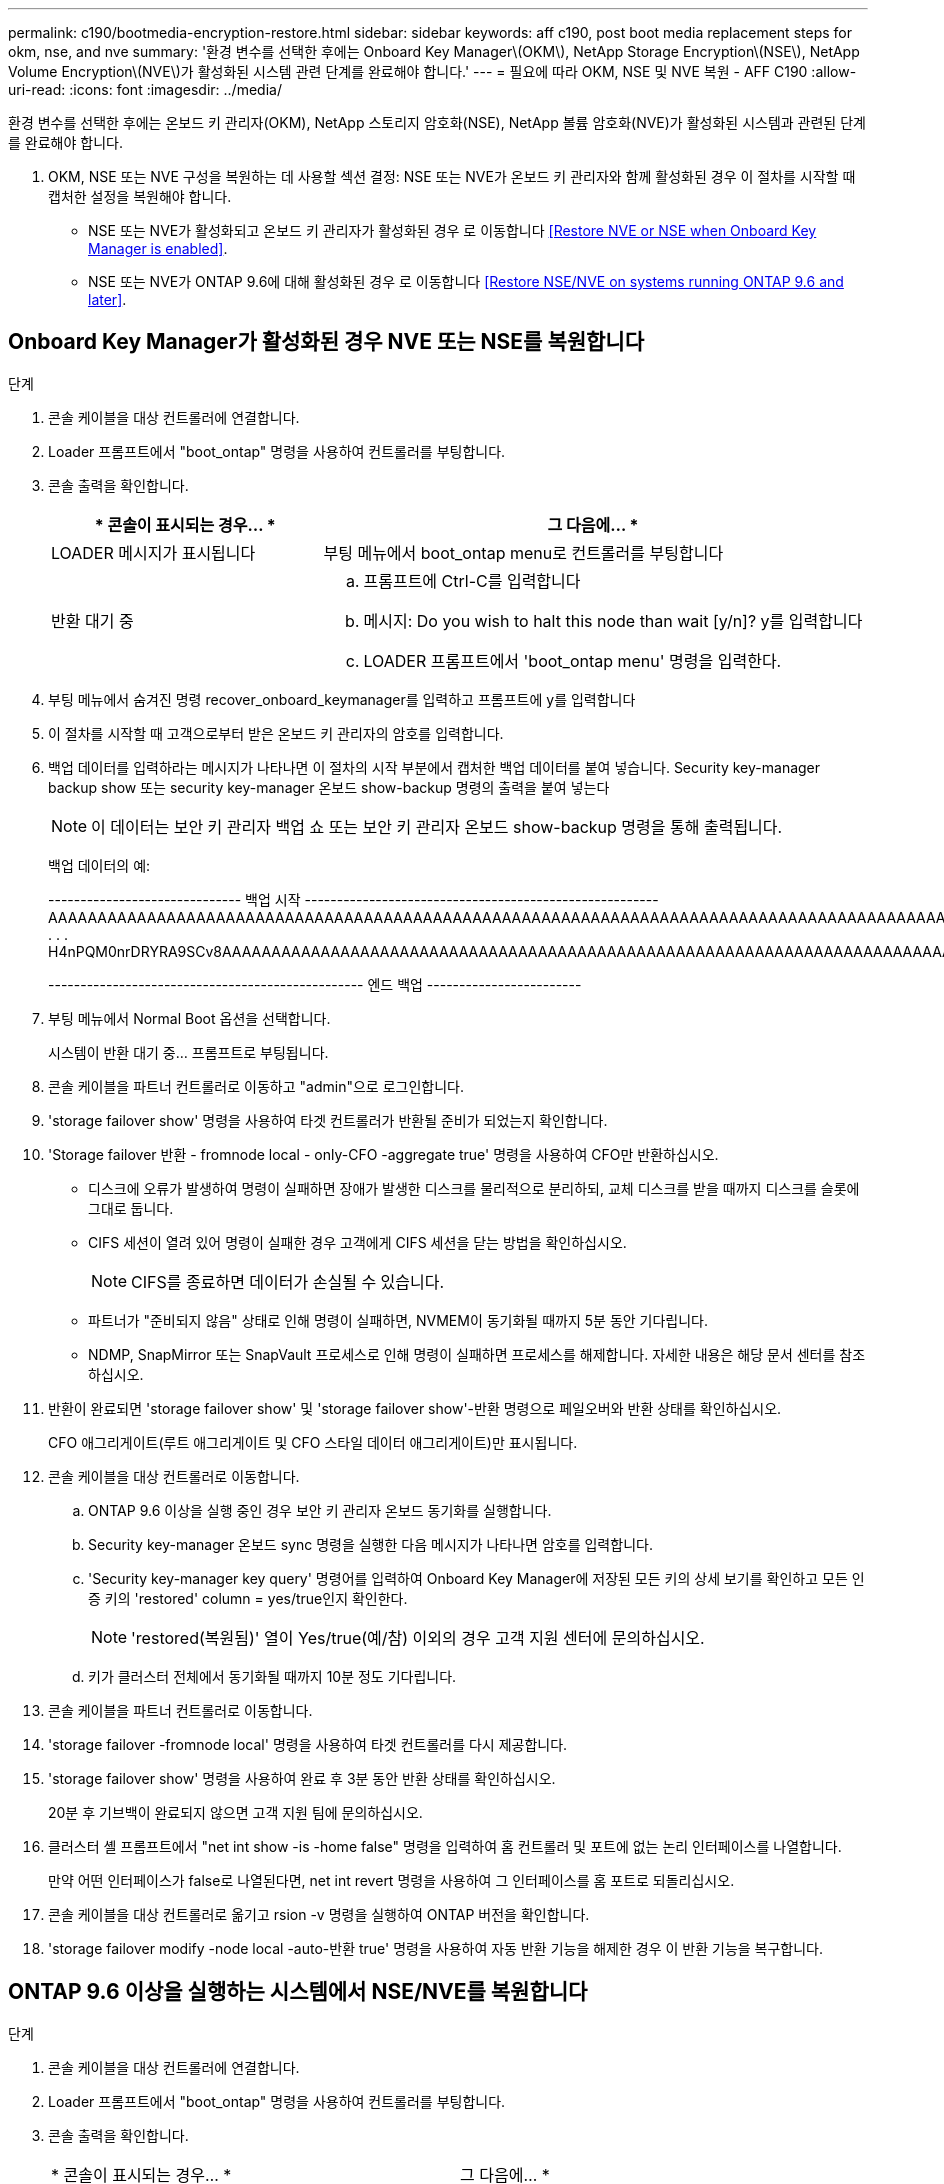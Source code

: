 ---
permalink: c190/bootmedia-encryption-restore.html 
sidebar: sidebar 
keywords: aff c190, post boot media replacement steps for okm, nse, and nve 
summary: '환경 변수를 선택한 후에는 Onboard Key Manager\(OKM\), NetApp Storage Encryption\(NSE\), NetApp Volume Encryption\(NVE\)가 활성화된 시스템 관련 단계를 완료해야 합니다.' 
---
= 필요에 따라 OKM, NSE 및 NVE 복원 - AFF C190
:allow-uri-read: 
:icons: font
:imagesdir: ../media/


[role="lead"]
환경 변수를 선택한 후에는 온보드 키 관리자(OKM), NetApp 스토리지 암호화(NSE), NetApp 볼륨 암호화(NVE)가 활성화된 시스템과 관련된 단계를 완료해야 합니다.

. OKM, NSE 또는 NVE 구성을 복원하는 데 사용할 섹션 결정: NSE 또는 NVE가 온보드 키 관리자와 함께 활성화된 경우 이 절차를 시작할 때 캡처한 설정을 복원해야 합니다.
+
** NSE 또는 NVE가 활성화되고 온보드 키 관리자가 활성화된 경우 로 이동합니다 <<Restore NVE or NSE when Onboard Key Manager is enabled>>.
** NSE 또는 NVE가 ONTAP 9.6에 대해 활성화된 경우 로 이동합니다 <<Restore NSE/NVE on systems running ONTAP 9.6 and later>>.






== Onboard Key Manager가 활성화된 경우 NVE 또는 NSE를 복원합니다

.단계
. 콘솔 케이블을 대상 컨트롤러에 연결합니다.
. Loader 프롬프트에서 "boot_ontap" 명령을 사용하여 컨트롤러를 부팅합니다.
. 콘솔 출력을 확인합니다.
+
[cols="1,2"]
|===
| * 콘솔이 표시되는 경우... * | 그 다음에... * 


 a| 
LOADER 메시지가 표시됩니다
 a| 
부팅 메뉴에서 boot_ontap menu로 컨트롤러를 부팅합니다



 a| 
반환 대기 중
 a| 
.. 프롬프트에 Ctrl-C를 입력합니다
.. 메시지: Do you wish to halt this node than wait [y/n]? y를 입력합니다
.. LOADER 프롬프트에서 'boot_ontap menu' 명령을 입력한다.


|===
. 부팅 메뉴에서 숨겨진 명령 recover_onboard_keymanager를 입력하고 프롬프트에 y를 입력합니다
. 이 절차를 시작할 때 고객으로부터 받은 온보드 키 관리자의 암호를 입력합니다.
. 백업 데이터를 입력하라는 메시지가 나타나면 이 절차의 시작 부분에서 캡처한 백업 데이터를 붙여 넣습니다. Security key-manager backup show 또는 security key-manager 온보드 show-backup 명령의 출력을 붙여 넣는다
+

NOTE: 이 데이터는 보안 키 관리자 백업 쇼 또는 보안 키 관리자 온보드 show-backup 명령을 통해 출력됩니다.

+
백업 데이터의 예:

+
====
------------------------------ 백업 시작 ------------------------------------------------------- AAAAAAAAAAAAAAAAAAAAAAAAAAAAAAAAAAAAAAAAAAAAAAAAAAAAAAAAAAAAAAAAAAAAAAAAAAAAAAAAAAAAAAAAAAAAAAAAAAAAAAAAAAAAAAAAAAAAAAAAAAAAAAAAAACOVAAABAAVAAVAAVAAVAAVAAVAAVAAVAAVAAVAAVAAVAAVAAVAAVAAVHAVH0AAVAAVAAVHAAVHAAAHABOH0AAH0AAHAAAH0AAH0AAHAAAHAAAHAAAH0AAH0AAAAAAAAHAAAH0AAAAHAAAHAAAHAAAHAAAHAAAH0AAHAAAHAAAH0AAAAAAAAAAAAAAAAH0AAAAAAAAAAAAHAMAAAAAAAAAAAAAAAAAAAAAAAAAAAAAAAAAAAAAAAAAAAAAAAAAAAAABAAABAAAAAAA . . . H4nPQM0nrDRYRA9SCv8AAAAAAAAAAAAAAAAAAAAAAAAAAAAAAAAAAAAAAAAAAAAAAAAAAAAAAAAAAAAAAAAAAAAAAAAAAAAAAAAAAAAAAAAAAAAAAAAAAAAAAAAAAAAAAAAAAAAAAAAAAAAAAAAAAAAAAAAAAAAAAAAAAAAAAAAAAAAAAAAAAAAAAAAAAAAAA

------------------------------------------------- 엔드 백업 ------------------------

====
. 부팅 메뉴에서 Normal Boot 옵션을 선택합니다.
+
시스템이 반환 대기 중... 프롬프트로 부팅됩니다.

. 콘솔 케이블을 파트너 컨트롤러로 이동하고 "admin"으로 로그인합니다.
. 'storage failover show' 명령을 사용하여 타겟 컨트롤러가 반환될 준비가 되었는지 확인합니다.
. 'Storage failover 반환 - fromnode local - only-CFO -aggregate true' 명령을 사용하여 CFO만 반환하십시오.
+
** 디스크에 오류가 발생하여 명령이 실패하면 장애가 발생한 디스크를 물리적으로 분리하되, 교체 디스크를 받을 때까지 디스크를 슬롯에 그대로 둡니다.
** CIFS 세션이 열려 있어 명령이 실패한 경우 고객에게 CIFS 세션을 닫는 방법을 확인하십시오.
+

NOTE: CIFS를 종료하면 데이터가 손실될 수 있습니다.

** 파트너가 "준비되지 않음" 상태로 인해 명령이 실패하면, NVMEM이 동기화될 때까지 5분 동안 기다립니다.
** NDMP, SnapMirror 또는 SnapVault 프로세스로 인해 명령이 실패하면 프로세스를 해제합니다. 자세한 내용은 해당 문서 센터를 참조하십시오.


. 반환이 완료되면 'storage failover show' 및 'storage failover show'-반환 명령으로 페일오버와 반환 상태를 확인하십시오.
+
CFO 애그리게이트(루트 애그리게이트 및 CFO 스타일 데이터 애그리게이트)만 표시됩니다.

. 콘솔 케이블을 대상 컨트롤러로 이동합니다.
+
.. ONTAP 9.6 이상을 실행 중인 경우 보안 키 관리자 온보드 동기화를 실행합니다.
.. Security key-manager 온보드 sync 명령을 실행한 다음 메시지가 나타나면 암호를 입력합니다.
.. 'Security key-manager key query' 명령어를 입력하여 Onboard Key Manager에 저장된 모든 키의 상세 보기를 확인하고 모든 인증 키의 'restored' column = yes/true인지 확인한다.
+

NOTE: 'restored(복원됨)' 열이 Yes/true(예/참) 이외의 경우 고객 지원 센터에 문의하십시오.

.. 키가 클러스터 전체에서 동기화될 때까지 10분 정도 기다립니다.


. 콘솔 케이블을 파트너 컨트롤러로 이동합니다.
. 'storage failover -fromnode local' 명령을 사용하여 타겟 컨트롤러를 다시 제공합니다.
. 'storage failover show' 명령을 사용하여 완료 후 3분 동안 반환 상태를 확인하십시오.
+
20분 후 기브백이 완료되지 않으면 고객 지원 팀에 문의하십시오.

. 클러스터 셸 프롬프트에서 "net int show -is -home false" 명령을 입력하여 홈 컨트롤러 및 포트에 없는 논리 인터페이스를 나열합니다.
+
만약 어떤 인터페이스가 false로 나열된다면, net int revert 명령을 사용하여 그 인터페이스를 홈 포트로 되돌리십시오.

. 콘솔 케이블을 대상 컨트롤러로 옮기고 rsion -v 명령을 실행하여 ONTAP 버전을 확인합니다.
. 'storage failover modify -node local -auto-반환 true' 명령을 사용하여 자동 반환 기능을 해제한 경우 이 반환 기능을 복구합니다.




== ONTAP 9.6 이상을 실행하는 시스템에서 NSE/NVE를 복원합니다

.단계
. 콘솔 케이블을 대상 컨트롤러에 연결합니다.
. Loader 프롬프트에서 "boot_ontap" 명령을 사용하여 컨트롤러를 부팅합니다.
. 콘솔 출력을 확인합니다.
+
|===


| * 콘솔이 표시되는 경우... * | 그 다음에... * 


 a| 
로그인 프롬프트
 a| 
7단계로 이동합니다.



 a| 
반환 대기 중...
 a| 
.. 파트너 컨트롤러에 로그인합니다.
.. 'storage failover show' 명령을 사용하여 타겟 컨트롤러가 반환될 준비가 되었는지 확인합니다.


|===
. 콘솔 케이블을 파트너 컨트롤러로 이동하여 'storage failover back - fromnode local -only -CFO -aggregate true local' 명령을 사용하여 타겟 컨트롤러 스토리지를 반환하십시오.
+
** 디스크에 오류가 발생하여 명령이 실패하면 장애가 발생한 디스크를 물리적으로 분리하되, 교체 디스크를 받을 때까지 디스크를 슬롯에 그대로 둡니다.
** CIFS 세션이 열려 있어 명령이 실패한 경우 고객에게 CIFS 세션을 닫는 방법을 확인하십시오.
+

NOTE: CIFS를 종료하면 데이터가 손실될 수 있습니다.

** 파트너가 "준비되지 않음" 상태로 인해 명령이 실패하면, NVMEM이 동기화될 때까지 5분 동안 기다립니다.
** NDMP, SnapMirror 또는 SnapVault 프로세스로 인해 명령이 실패하면 프로세스를 해제합니다. 자세한 내용은 해당 문서 센터를 참조하십시오.


. 3분 정도 기다린 후 'storage failover show' 명령으로 페일오버 상태를 확인한다.
. 클러스터 셸 프롬프트에서 "net int show -is -home false" 명령을 입력하여 홈 컨트롤러 및 포트에 없는 논리 인터페이스를 나열합니다.
+
만약 어떤 인터페이스가 false로 나열된다면, net int revert 명령을 사용하여 그 인터페이스를 홈 포트로 되돌리십시오.

. 콘솔 케이블을 대상 컨트롤러로 옮기고 rsion -v 명령을 실행하여 ONTAP 버전을 확인합니다.
. 'storage failover modify -node local -auto-반환 true' 명령을 사용하여 자동 반환 기능을 해제한 경우 이 반환 기능을 복구합니다.
. 클러스터 셸 프롬프트에서 '스토리지 암호화 디스크 표시'를 사용하여 출력을 검토합니다.
. 보안 키-관리자 키 쿼리 명령을 사용하여 키 관리 서버에 저장된 인증 키의 키 ID를 표시합니다.
+
** 'restored' 칼럼이 'yes/true'인 경우, 사용자는 모두 완료되어 교체 프로세스를 완료할 수 있습니다.
** Key Manager type="external" 및 "restored" column=yes/true 이외의 경우 보안 key-manager external restore 명령을 사용하여 인증 키의 키 ID를 복구한다.
+

NOTE: 명령이 실패하면 고객 지원 센터에 문의하십시오.

** Key Manager type="Onboard" 및 "restored" column = yes/true 이외의 경우, 보안 key-manager 온보드 sync 명령을 사용하여 Key Manager 유형을 다시 동기화한다.
+
Security key-manager key query 명령을 사용하여 모든 authentication key에 대해 restored column = yes/true인지 확인한다.



. 콘솔 케이블을 파트너 컨트롤러에 연결합니다.
. 'storage failover -fromnode local' 명령을 사용하여 컨트롤러를 반환하십시오.
. 'storage failover modify -node local -auto-반환 true' 명령을 사용하여 자동 반환 기능을 해제한 경우 이 반환 기능을 복구합니다.

